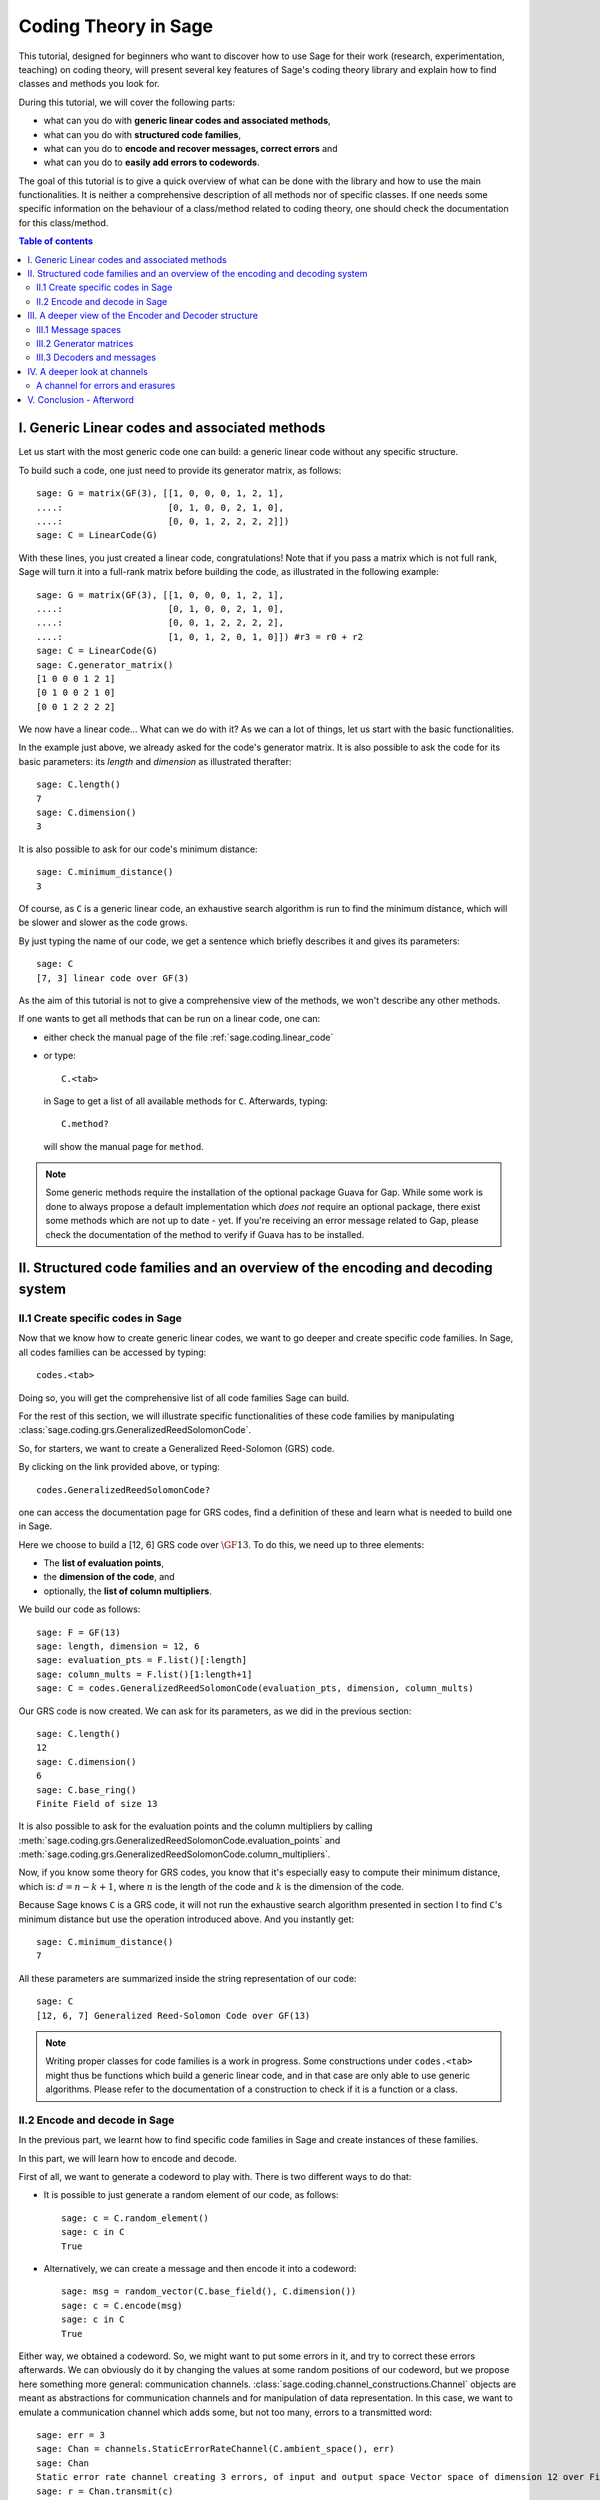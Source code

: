 .. -*- coding: utf-8 -*-
.. linkall

.. _coding_theory:

======================
Coding Theory in Sage
======================

.. MODULEAUTHOR:: David Joyner and Robert Miller (2008), edited by Ralf Stephan
                  for the initial version. David Lucas (2016) for this version.


This tutorial, designed for beginners who want to discover how to use Sage
for their work (research, experimentation, teaching) on coding theory,
will present several key features of Sage's coding theory library
and explain how to find classes and methods you look for.

During this tutorial, we will cover the following parts:

- what can you do with **generic linear codes and associated methods**,
- what can you do with **structured code families**,
- what can you do to   **encode and recover messages, correct errors** and
- what can you do to   **easily add errors to codewords**.

The goal of this tutorial is to give a quick overview of what can be done
with the library and how to use the main functionalities.
It is neither a comprehensive description of all methods nor of specific
classes. If one needs some specific information on the behaviour of a
class/method related to coding theory, one should check the documentation
for this class/method.

.. contents:: Table of contents
   :depth: 3

I. Generic Linear codes and associated methods
==============================================

Let us start with the most generic code one can build: a generic linear code
without any specific structure.

To build such a code, one just need to provide
its generator matrix, as follows::

    sage: G = matrix(GF(3), [[1, 0, 0, 0, 1, 2, 1],
    ....:                    [0, 1, 0, 0, 2, 1, 0],
    ....:                    [0, 0, 1, 2, 2, 2, 2]])
    sage: C = LinearCode(G)

With these lines, you just created a linear code, congratulations!
Note that if you pass a matrix which is not full rank, Sage will turn
it into a full-rank matrix before building the code,
as illustrated in the following example::

    sage: G = matrix(GF(3), [[1, 0, 0, 0, 1, 2, 1],
    ....:                    [0, 1, 0, 0, 2, 1, 0],
    ....:                    [0, 0, 1, 2, 2, 2, 2],
    ....:                    [1, 0, 1, 2, 0, 1, 0]]) #r3 = r0 + r2
    sage: C = LinearCode(G)
    sage: C.generator_matrix()
    [1 0 0 0 1 2 1]
    [0 1 0 0 2 1 0]
    [0 0 1 2 2 2 2]

We now have a linear code... What can we do with it?
As we can a lot of things, let us start with the basic functionalities.

In the example just above, we already asked for the code's
generator matrix. It is also possible to ask the code for
its basic parameters: its *length* and *dimension* as illustrated therafter::

    sage: C.length()
    7
    sage: C.dimension()
    3

It is also possible to ask for our code's minimum distance::

    sage: C.minimum_distance()
    3

Of course, as ``C`` is a generic linear code, an exhaustive search algorithm
is run to find the minimum distance, which will be slower and slower as the
code grows.

By just typing the name of our code, we get a sentence which briefly
describes it and gives its parameters::

    sage: C
    [7, 3] linear code over GF(3)

As the aim of this tutorial is not to give a comprehensive view of the methods,
we won't describe any other methods.

If one wants to get all methods that can be run on a linear code, one can:

- either check the manual page of the file :ref:`sage.coding.linear_code`
- or type::

      C.<tab>

  in Sage to get a list of all available methods for ``C``.
  Afterwards, typing::

      C.method?

  will show the manual page for ``method``.

.. NOTE::

    Some generic methods require the installation of the optional
    package Guava for Gap. While some work is done to always propose
    a default implementation which *does not* require an optional package,
    there exist some methods which are not up to date - yet.
    If you're receiving an error message related to Gap, please check the
    documentation of the method to verify if Guava has to be installed.

II. Structured code families and an overview of the encoding and decoding system
================================================================================

II.1 Create specific codes in Sage
----------------------------------

Now that we know how to create generic linear codes, we want to go deeper
and create specific code families. In Sage, all codes families can be
accessed by typing::

    codes.<tab>

Doing so, you will get the comprehensive list of all code families
Sage can build.

For the rest of this section, we will illustrate specific functionalities
of these code families by manipulating
:class:`sage.coding.grs.GeneralizedReedSolomonCode`.

So, for starters, we want to create a Generalized Reed-Solomon (GRS) code.

By clicking on the link provided above, or typing::

    codes.GeneralizedReedSolomonCode?

one can access the documentation page for GRS codes, find a definition
of these and learn what is needed to build one in Sage.

Here we choose to build a [12, 6] GRS code over :math:`\GF{13}`.
To do this, we need up to three elements:

- The **list of evaluation points**,
- the **dimension of the code**, and
- optionally, the **list of column multipliers**.

We build our code as follows::

    sage: F = GF(13)
    sage: length, dimension = 12, 6
    sage: evaluation_pts = F.list()[:length]
    sage: column_mults = F.list()[1:length+1]
    sage: C = codes.GeneralizedReedSolomonCode(evaluation_pts, dimension, column_mults)

Our GRS code is now created. We can ask for its parameters, as we did in the
previous section::

    sage: C.length()
    12
    sage: C.dimension()
    6
    sage: C.base_ring()
    Finite Field of size 13

It is also possible to ask for the evaluation points and
the column multipliers by calling
:meth:`sage.coding.grs.GeneralizedReedSolomonCode.evaluation_points` and
:meth:`sage.coding.grs.GeneralizedReedSolomonCode.column_multipliers`.

Now, if you know some theory for GRS codes, you know that it's especially easy
to compute their minimum distance, which is:
:math:`d = n - k + 1`, where :math:`n` is the length of the code and
:math:`k` is the dimension of the code.

Because Sage knows ``C`` is a GRS code, it will not run the exhaustive
search algorithm presented in section I to find ``C``'s minimum distance
but use the operation introduced above. And you instantly get::

    sage: C.minimum_distance()
    7

All these parameters are summarized inside the string representation
of our code::

    sage: C
    [12, 6, 7] Generalized Reed-Solomon Code over GF(13)

.. NOTE::

    Writing proper classes for code families is a work in progress.
    Some constructions under ``codes.<tab>`` might thus be functions which
    build a generic linear code, and in that case are only able to use
    generic algorithms.
    Please refer to the documentation of a construction to check if it
    is a function or a class.


II.2 Encode and decode in Sage
------------------------------

In the previous part, we learnt how to find specific code families
in Sage and create instances of these families.

In this part, we will learn how to encode and decode.

First of all, we want to generate a codeword to play with.
There is two different ways to do that:

- It is possible to just generate a random element of our code, as follows::

    sage: c = C.random_element()
    sage: c in C
    True

- Alternatively, we can create a message and then encode it into a codeword::

    sage: msg = random_vector(C.base_field(), C.dimension())
    sage: c = C.encode(msg)
    sage: c in C
    True

Either way, we obtained a codeword.
So, we might want to put some errors in it, and try to correct these
errors afterwards. We can obviously do it by changing the values at
some random positions of our codeword, but we propose here something
more general: communication channels.
:class:`sage.coding.channel_constructions.Channel` objects are meant
as abstractions for communication channels and for manipulation of
data representation. In this case, we want to emulate a communication channel
which adds some, but not too many, errors to a transmitted word::

    sage: err = 3
    sage: Chan = channels.StaticErrorRateChannel(C.ambient_space(), err)
    sage: Chan
    Static error rate channel creating 3 errors, of input and output space Vector space of dimension 12 over Finite Field of size 13
    sage: r = Chan.transmit(c)
    sage: len((c-r).nonzero_positions())
    3

If you want to learn more on Channels, please refer to section IV
of this tutorial.

Thanks to our channel, we got a "received word`, ``r``, as a codeword
with errors on it. We can try to correct the errors and recover the
original codeword::

    sage: c_dec = C.decode_to_code(r)
    sage: c_dec == c
    True

Perhaps we want the original *message* back rather than the codeword.
All we have to do then is to *unencode* it back to the message space::

    sage: m_unenc = C.unencode(c_dec)
    sage: m_unenc == msg
    True

It is also possible to perform the two previous operations
(correct the errors and recover the original message) in one line,
as illustrated below::

    sage: m_unenc2 = C.decode_to_message(r)
    sage: m_unenc2 == msg
    True


III. A deeper view of the Encoder and Decoder structure
=======================================================

In the previous section, we saw that encoding, decoding and unencoding
a vector can be easily done using methods directly on the code object.
These methods are actually shortcuts, added for usability, for when one
does not care more specifically about how encoding and decoding takes place.
At some point, however, one might need more control.

This section will thus go into details on the mechanism
of Encoders and Decoders.

At the core, the three mentioned operations are handled by
:class:`sage.coding.encoder.Encoder` and
:class:`sage.coding.decoder.Decoder`.
These objects possess their own methods to
operate on words. When one calls (as seen above)::

    C.encode(msg)

one actually calls the method :meth:`sage.coding.encoder.Encoder.encode`
on the default encoder of ``C``.
Every code object possess a list of encoders and decoders it can use.
Let us see how one can explore this::

    sage: C = codes.GeneralizedReedSolomonCode(GF(59).list()[:40], 12, GF(59).list()[1:41])
    sage: C.encoders_available()
    ['EvaluationPolynomial', 'EvaluationVector', 'Systematic']
    sage: C.decoders_available()
    ['Syndrome',
     'NearestNeighbor',
     'ErrorErasure',
     'Gao',
     'GuruswamiSudan',
     'KeyEquationSyndrome',
     'BerlekampWelch',
     'InformationSet']

We got a list of the available encoders and decoders for our GRS code.
Rather than using the default ones as we did before,
we can now ask for specific encoder and decoder::

    sage: Evect = C.encoder("EvaluationVector")
    sage: Evect
    Evaluation vector-style encoder for [40, 12, 29] Generalized Reed-Solomon Code over GF(59)
    sage: type(Evect)
    <class 'sage.coding.grs.GRSEvaluationVectorEncoder'>
    sage: msg = random_vector(GF(59), C.dimension()) #random
    sage: c = Evect.encode(msg)
    sage: NN = C.decoder("NearestNeighbor")
    sage: NN
    Nearest neighbor decoder for [40, 12, 29] Generalized Reed-Solomon Code over GF(59)

Calling::

    C.encoder(encoder_name)

is actually a short-hand for constructing the encoder manually,
by calling the constructor for
:class:`sage.coding.grs.EncoderGRSEvaluationVector` yourself.
If you don't supply ``encoder_name`` to
:meth:`sage.coding.linear_code.AbstractLinearCode.encoder`
you get the default encoder for the code.
:meth:`sage.coding.linear_code.AbstractLinearCode.encoder`
also has an important side-effect: **it caches the constructed encoder**
before returning it. This means that each time one will access the same
``EvaluationVector`` encoder for ``C``, which saves construction time.

All the above things are similar for Decoders.
This reinforces that Encoders and Decoders are rarely constructed but used
many times, which allows them to perform expensive precomputation
at construction or first use, for the benefit of future use.

This gives a good idea of how the elements work internally.
Let us now go a bit more into details on specific points.

III.1 Message spaces
---------------------

The point of an Encoder is to encode messages into the code.
These messages are often just vectors over the base field of the code
and whose length matches the code's dimension.
But it could be anything: vectors over other fields, polynomials, or even
something quite different.
Therefore, each Encoder has a :meth:`sage.coding.encoder.Encoder.message_space`.
For instance, we saw earlier that our GRS code has two possible encoders;
let us investigate the one we left behind in the part just before::

    sage: Epoly = C.encoder("EvaluationPolynomial")
    sage: Epoly
    Evaluation polynomial-style encoder for [40, 12, 29] Generalized Reed-Solomon Code over GF(59)
    sage: Epoly.message_space()
    Univariate Polynomial Ring in x over Finite Field of size 59
    sage: msg_p = Epoly.message_space().random_element(degree=C.dimension()-1); msg_p #random
    31*x^11 + 49*x^10 + 56*x^9 + 31*x^8 + 36*x^6 + 58*x^5 + 9*x^4 + 17*x^3 + 29*x^2 + 50*x + 46

``Epoly`` reflects that GRS codes are often constructed
as evaluations of polynomials, and that a natural way to consider
their messages is as polynomials of degree at most :math:`k-1`,
where :math:`k` is the dimension of the code.
Notice that the message space of ``Epoly`` is all univariate polynomials:
``message_space`` is the ambient space of the messages, and sometimes an Encoder
demands that the messages are actually picked from a subspace hereof.

The default encoder of a code always has a vector space as message space,
so when we call
:meth:`sage.coding.linear_code.AbstractLinearCode.decode_to_message` or
:meth:`sage.coding.linear_code.AbstractLinearCode.unencode` on the code itself,
as illustrated on the first example, this will always return
vectors whose length is the dimension of the code.


III.2 Generator matrices
------------------------

Whenever the message space of an Encoder is a vector space
and it encodes using a linear map, the Encoder will
possess a generator matrix (note that this notion does not
make sense for other types of encoders), which specifies that linear map.

Generator matrices have been placed on Encoder objects since a code
has many generator matrices, and each of these will encode messages differently.
One will also find
:meth:`sage.coding.linear_code.AbstractLinearCode.generator_matrix`
on code objects, but this is again simply a convenience method which forwards
the query to the default encoder.

Let us see this in Sage, using the first encoder we constructed::

    sage: Evect.message_space()
    Vector space of dimension 12 over Finite Field of size 59
    sage: G = Evect.generator_matrix()
    sage: G == C.generator_matrix()
    True

III.3 Decoders and messages
---------------------------

As we saw before, any code has two generic methods for decoding, called
``decode_to_codeword`` and ``decode_to_message``.
Every Decoder also has these two methods, and the methods on the code
simply forward the calls to the default decoder of this code.

There are two reasons for having these two methods: convenience and speed.
Convenience is clear: having both methods provides a useful shortcut
depending on the user's needs.
Concerning speed, some decoders naturally decode directly to a codeword,
while others directly to a message space.
Supporting both methods therefore avoids unnecessary work
in encoding and unencoding.

However, ``decode_to_message`` implies that there is a message space
and an encoding from that space to the code behind the scenes.
A Decoder has methods ``message_space`` and ``connected_encoder``
to inform the user about this. Let us illustrate that by a long example::

    sage: C = codes.GeneralizedReedSolomonCode(GF(59).list()[1:41], 3, GF(59).list()[1:41])
    sage: c = C.random_element()
    sage: c in C
    True

    #Create two decoders: Syndrome and Gao
    sage: Syn = C.decoder("KeyEquationSyndrome")
    sage: Gao = C.decoder("Gao")

    #Check their message spaces
    sage: Syn.message_space()
    Vector space of dimension 3 over Finite Field of size 59
    sage: Gao.message_space()
    Univariate Polynomial Ring in x over Finite Field of size 59

    #and now we unencode
    sage: Syn.decode_to_message(c) #random
    (55,9,43)

    sage: Gao.decode_to_message(c) #random
    43*x^2 + 9*x + 55

IV. A deeper look at channels
=============================

In Section II, we briefly introduced the Channel objects as
a way to put errors in a word.
In this section, we will look deeper at their functionality and
introduce a second Channel.

    .. NOTE::

        Once again, we chose a specific class as a running example through
        all this section, as we do not want to make an exhaustive catalog
        of all channels.
        If one wants to get this list, one can access it by typing::

            channels.<tab>

        in Sage.

Consider again the
:meth:`sage.coding.channel_constructions.ChannelStaticErrorRate` from before.
This is a channel that places errors in the transmitted vector
but within controlled boundaries.
We can describe these boundaries in two ways:

- The first one was illustrated in Section II and consists in passing
  an integer, as shown below::

    sage: C = codes.GeneralizedReedSolomonCode(GF(59).list()[:40], 12)
    sage: t = 14
    sage: Chan = channels.StaticErrorRateChannel(C.ambient_space(), t)
    sage: Chan
    Static error rate channel creating 14 errors, of input and output space Vector space of dimension 40 over Finite Field of size 59

- We can also pass a tuple of two integers, the first smaller than the second.
  Then each time a word is transmitted, a random number of errors
  between these two integers will be added::

    sage: t = (1, 14)
    sage: Chan = channels.StaticErrorRateChannel(C.ambient_space(), t)
    sage: Chan
    Static error rate channel creating between 1 and 14 errors, of input and output space Vector space of dimension 40 over Finite Field of size 59

We already know that a channel has a
:meth:`sage.coding.channel_constructions.Channel.transmit` method which will
perform transmission over the channel; in this case it will return
the transmitted word with some errors in it.
This method will always check if the provided word belongs to
the input space of the channel.
In a case one is absolutely certain that one's word is in the input space,
one might want to avoid this check, which is time consuming - especially
if one is simulating millions of transmissions.
For this usage there is
:meth:`sage.coding.channel_constructions.Channel.transmit_unsafe` which does
the same as
:meth:`sage.coding.channel_constructions.Channel.transmit`
but without checking the input, as illustrated thereafter::

    sage: c = C.random_element()
    sage: c in C
    True
    sage: c_trans = Chan.transmit_unsafe(c)
    sage: c_trans in C
    False

Note there exists a useful shortcut for
:meth:`sage.coding.channel_constructions.Channel.transmit` ::

    sage: r = Chan(c)
    sage: r in C
    False

A channel for errors and erasures
---------------------------------

Let us introduce a new Channel object which adds errors and erasures.
When it transmits a word, it both adds some errors
as well as it erases some positions::

    sage: Chan = channels.ErrorErasureChannel(C.ambient_space(), 3, 4)
    sage: Chan
    Error-and-erasure channel creating 3 errors and 4 erasures of input space Vector space of dimension 40 over Finite Field of size 59 and output space The Cartesian product of (Vector space of dimension 40 over Finite Field of size 59, Vector space of dimension 40 over Finite Field of size 2)


The first parameter is the input space of the channel.
The next two are (respectively) the number of errors
and the number or erasures.
Each of these can be tuples too, just as it was with
:class:`sage.coding.channel_constructions.StaticErrorRateChannel`.
As opposed to this channel though, the output of
:class:`sage.coding.channel_constructions.ErrorErasureChannel`
is not the same as its input space, i.e. the ambient space of C.
Rather, it will return two vectors: the first is the transmitted word
with the errors added and erased positions set to 0.
The second one is the erasure vector whose erased positions contain ones.
This is reflected in :meth:`sage.coding.channel_constructions.output_space`::

    sage: C = codes.random_linear_code(GF(7), 10, 5)
    sage: Chan.output_space()
    The Cartesian product of (Vector space of dimension 40 over Finite Field of size 59, Vector space of dimension 40 over Finite Field of size 2)
    sage: Chan(c) # random
    ((0, 3, 6, 4, 4, 0, 1, 0, 0, 1),
     (1, 0, 0, 0, 0, 1, 0, 0, 1, 0))

Note it is guaranteed by construction that errors and erasures
will never overlap, so when you ask for ``e`` errors and ``t`` erasures,
you will always receive a vector with ``e`` errors and ``t`` erased positions.

V. Conclusion - Afterword
=========================

This last section concludes our tutorial on coding theory.

After reading this, you should know enough to create
and manipulate codes in Sage!

We did not illustrate all the content of the library in this tutorial.
For instance, we did not mention how Sage manages bounds on codes.

All objects, constructions and methods related to coding theory are hidden
under the prefix ``codes`` in Sage.

For instance, it is possible to find all encoders you can build by typing::

    codes.encoders.<tab>

So, if you are looking for a specific object related to code, you should always
type::

    codes.<tab>

and check if there's a subcategory which matches your needs.

Despite all the hard work we put on it, there's always much to do!

Maybe at some point you might want to create your own codes for Sage.
If it's the case and if you don't know how to do that, don't panic!
We also wrote a tutorial for this specific case, which you can find here:
:ref:`structures_in_coding_theory`.
